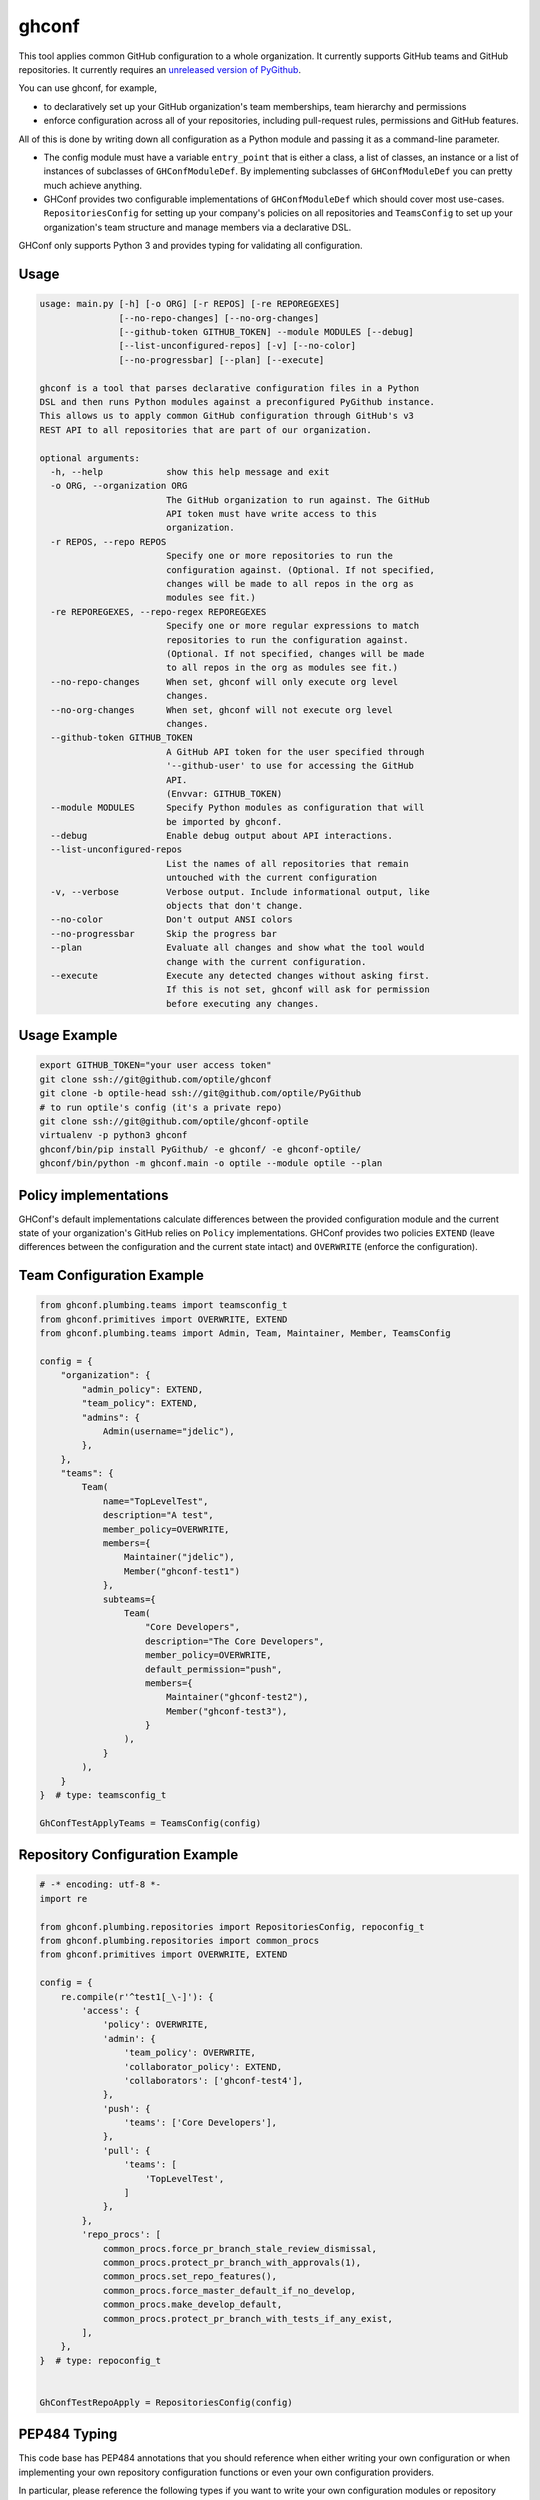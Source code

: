 ghconf
======

This tool applies common GitHub configuration to a whole organization. It
currently supports GitHub teams and GitHub repositories. It currently requires
an `unreleased version of PyGithub <pygithubpr_>`__.

You can use ghconf, for example,

* to declaratively set up your GitHub organization's team memberships,
  team hierarchy and permissions
* enforce configuration across all of your repositories, including
  pull-request rules, permissions and GitHub features.

All of this is done by writing down all configuration as a Python module and
passing it as a command-line parameter.

* The config module must have a variable ``entry_point`` that is either a
  class, a list of classes, an instance or a list of instances of subclasses of
  ``GHConfModuleDef``. By implementing subclasses of ``GHConfModuleDef`` you
  can pretty much achieve anything.
* GHConf provides two configurable implementations of ``GHConfModuleDef``
  which should cover most use-cases. ``RepositoriesConfig`` for setting up
  your company's policies on all repositories and ``TeamsConfig`` to set up
  your organization's team structure and manage members via a declarative DSL.

GHConf only supports Python 3 and provides typing for validating all
configuration.


Usage
-----

.. code::

    usage: main.py [-h] [-o ORG] [-r REPOS] [-re REPOREGEXES]
                   [--no-repo-changes] [--no-org-changes]
                   [--github-token GITHUB_TOKEN] --module MODULES [--debug]
                   [--list-unconfigured-repos] [-v] [--no-color]
                   [--no-progressbar] [--plan] [--execute]

    ghconf is a tool that parses declarative configuration files in a Python
    DSL and then runs Python modules against a preconfigured PyGithub instance.
    This allows us to apply common GitHub configuration through GitHub's v3
    REST API to all repositories that are part of our organization.

    optional arguments:
      -h, --help            show this help message and exit
      -o ORG, --organization ORG
                            The GitHub organization to run against. The GitHub
                            API token must have write access to this
                            organization.
      -r REPOS, --repo REPOS
                            Specify one or more repositories to run the
                            configuration against. (Optional. If not specified,
                            changes will be made to all repos in the org as
                            modules see fit.)
      -re REPOREGEXES, --repo-regex REPOREGEXES
                            Specify one or more regular expressions to match
                            repositories to run the configuration against.
                            (Optional. If not specified, changes will be made
                            to all repos in the org as modules see fit.)
      --no-repo-changes     When set, ghconf will only execute org level
                            changes.
      --no-org-changes      When set, ghconf will not execute org level
                            changes.
      --github-token GITHUB_TOKEN
                            A GitHub API token for the user specified through
                            '--github-user' to use for accessing the GitHub
                            API.
                            (Envvar: GITHUB_TOKEN)
      --module MODULES      Specify Python modules as configuration that will
                            be imported by ghconf.
      --debug               Enable debug output about API interactions.
      --list-unconfigured-repos
                            List the names of all repositories that remain
                            untouched with the current configuration
      -v, --verbose         Verbose output. Include informational output, like
                            objects that don't change.
      --no-color            Don't output ANSI colors
      --no-progressbar      Skip the progress bar
      --plan                Evaluate all changes and show what the tool would
                            change with the current configuration.
      --execute             Execute any detected changes without asking first.
                            If this is not set, ghconf will ask for permission
                            before executing any changes.

Usage Example
-------------

.. code:: shell

    export GITHUB_TOKEN="your user access token"
    git clone ssh://git@github.com/optile/ghconf
    git clone -b optile-head ssh://git@github.com/optile/PyGithub
    # to run optile's config (it's a private repo)
    git clone ssh://git@github.com/optile/ghconf-optile
    virtualenv -p python3 ghconf
    ghconf/bin/pip install PyGithub/ -e ghconf/ -e ghconf-optile/
    ghconf/bin/python -m ghconf.main -o optile --module optile --plan


Policy implementations
----------------------

GHConf's default implementations calculate differences between the provided
configuration module and the current state of your organization's GitHub relies
on ``Policy`` implementations. GHConf provides two policies ``EXTEND`` (leave
differences between the configuration and the current state intact) and
``OVERWRITE`` (enforce the configuration).


Team Configuration Example
--------------------------

.. code:: python

    from ghconf.plumbing.teams import teamsconfig_t
    from ghconf.primitives import OVERWRITE, EXTEND
    from ghconf.plumbing.teams import Admin, Team, Maintainer, Member, TeamsConfig

    config = {
        "organization": {
            "admin_policy": EXTEND,
            "team_policy": EXTEND,
            "admins": {
                Admin(username="jdelic"),
            },
        },
        "teams": {
            Team(
                name="TopLevelTest",
                description="A test",
                member_policy=OVERWRITE,
                members={
                    Maintainer("jdelic"),
                    Member("ghconf-test1")
                },
                subteams={
                    Team(
                        "Core Developers",
                        description="The Core Developers",
                        member_policy=OVERWRITE,
                        default_permission="push",
                        members={
                            Maintainer("ghconf-test2"),
                            Member("ghconf-test3"),
                        }
                    ),
                }
            ),
        }
    }  # type: teamsconfig_t

    GhConfTestApplyTeams = TeamsConfig(config)


Repository Configuration Example
--------------------------------

.. code:: python

    # -* encoding: utf-8 *-
    import re

    from ghconf.plumbing.repositories import RepositoriesConfig, repoconfig_t
    from ghconf.plumbing.repositories import common_procs
    from ghconf.primitives import OVERWRITE, EXTEND

    config = {
        re.compile(r'^test1[_\-]'): {
            'access': {
                'policy': OVERWRITE,
                'admin': {
                    'team_policy': OVERWRITE,
                    'collaborator_policy': EXTEND,
                    'collaborators': ['ghconf-test4'],
                },
                'push': {
                    'teams': ['Core Developers'],
                },
                'pull': {
                    'teams': [
                        'TopLevelTest',
                    ]
                },
            },
            'repo_procs': [
                common_procs.force_pr_branch_stale_review_dismissal,
                common_procs.protect_pr_branch_with_approvals(1),
                common_procs.set_repo_features(),
                common_procs.force_master_default_if_no_develop,
                common_procs.make_develop_default,
                common_procs.protect_pr_branch_with_tests_if_any_exist,
            ],
        },
    }  # type: repoconfig_t


    GhConfTestRepoApply = RepositoriesConfig(config)


PEP484 Typing
-------------

This code base has PEP484 annotations that you should reference when either
writing your own configuration or when implementing your own repository
configuration functions or even your own configuration providers.

In particular, please reference the following types if you want to write your
own configuration modules or repository configurators:

* ``ghconf.base.Change[CT]`` and ``ghconf.base.ChangeSet`` are how your code
  must return changes that it intends to make.
* ``ghconf.base.GHConfModuleDef`` is the baseclass for configuration modules.
  Ghconf includes two default implementations for team configuration and
  repository configuration.

Most use cases of this tool can properly be covered by the default team and
respository configurators in ``ghconf.plumbing.teams`` and
``ghconf.plumbing.repositories`` respectively. In which case the following type
definitions will be helpful for writing code:

* ``repoproc_t`` is the type of a function called on a repository
  for finding executing changes.
* ``repoconfig_t`` describes a repository configuration dict
  which maps regular expressions to actions to take on a repository.
* ``teamsconfig_t`` describes configuration for setting up
  teams.


.. _pygithubpr: https://github.com/PyGithub/PyGithub/pull/996

